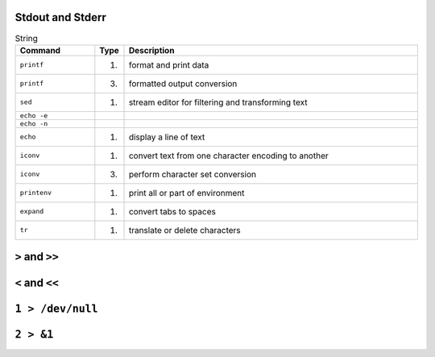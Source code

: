 Stdout and Stderr
-----------------




.. csv-table:: String
    :header: "Command", "Type", "Description"
    :widths: 20, 5, 75

    ``printf``,                     "(1)",              "format and print data"
    ``printf``,                     "(3)",              "formatted output conversion"
    ``sed``,                        "(1)",              "stream editor for filtering and transforming text"
    ``echo -e``,                    "",                 ""
    ``echo -n``,                    "",                 ""
    ``echo``,                       "(1)",              "display a line of text"
    ``iconv``,                      "(1)",              "convert text from one character encoding to another"
    ``iconv``,                      "(3)",              "perform character set conversion"
    ``printenv``,                   "(1)",              "print all or part of environment"
    ``expand``,                     "(1)",              "convert tabs to spaces"
    ``tr``,                         "(1)",              "translate or delete characters"


``>`` and ``>>``
----------------

``<`` and ``<<``
----------------

``1 > /dev/null``
-----------------

``2 > &1``
----------
